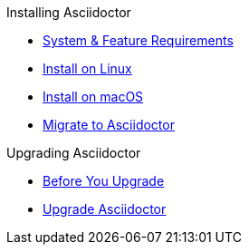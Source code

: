 .Installing Asciidoctor
* xref:system-and-feature-requirements.adoc[System & Feature Requirements]
* xref:install-on-linux.adoc[Install on Linux]
* xref:install-on-macos.adoc[Install on macOS]
//* Install on Windows
* xref:ROOT:migrate/migrate.adoc[Migrate to Asciidoctor]

.Upgrading Asciidoctor
* xref:upgrade-requirements.adoc[Before You Upgrade]
* xref:upgrade.adoc[Upgrade Asciidoctor]
//* xref:ROOT:language-support.adoc[Language Support]
